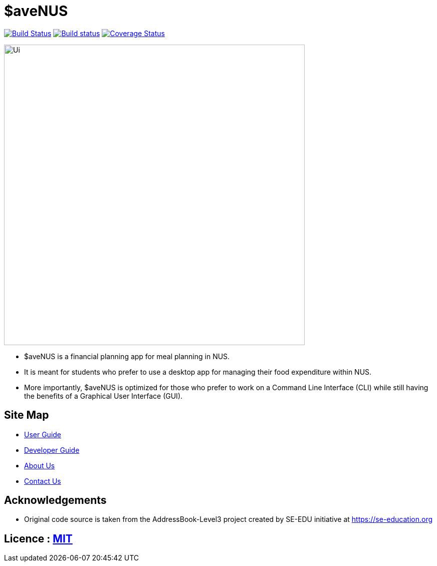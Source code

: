 = $aveNUS
ifdef::env-github,env-browser[:relfileprefix: docs/]

image:https://travis-ci.org/AY1920S1-CS2103T-F13-2/main.svg?branch=master["Build Status", link="https://travis-ci.org/AY1920S1-CS2103T-F13-2/main"]
https://ci.appveyor.com/project/jon-chua/main[image:https://ci.appveyor.com/api/projects/status/6bknqbs43hquea89?svg=true[Build status]]
https://coveralls.io/github/AY1920S1-CS2103T-F13-2/main[image:https://coveralls.io/repos/github/AY1920S1-CS2103T-F13-2/main/badge.svg?branch=master&service=github[Coverage Status]]

ifdef::env-github[]
image::docs/images/Ui.png[width="600"]
endif::[]

ifndef::env-github[]
image::images/Ui.png[width="600"]
endif::[]

* $aveNUS is a financial planning app for meal planning in NUS.
* It is meant for  students who prefer to use a desktop app for managing their food expenditure
within NUS.
* More importantly, $aveNUS is optimized for those who prefer to
work on a Command Line Interface (CLI) while still having the benefits of a Graphical User Interface (GUI).

== Site Map

* <<UserGuide#, User Guide>>
* <<DeveloperGuide#, Developer Guide>>
* <<AboutUs#, About Us>>
* <<ContactUs#, Contact Us>>

== Acknowledgements

* Original code source is taken from the AddressBook-Level3 project created by SE-EDU initiative at https://se-education.org

== Licence : link:LICENSE[MIT]

